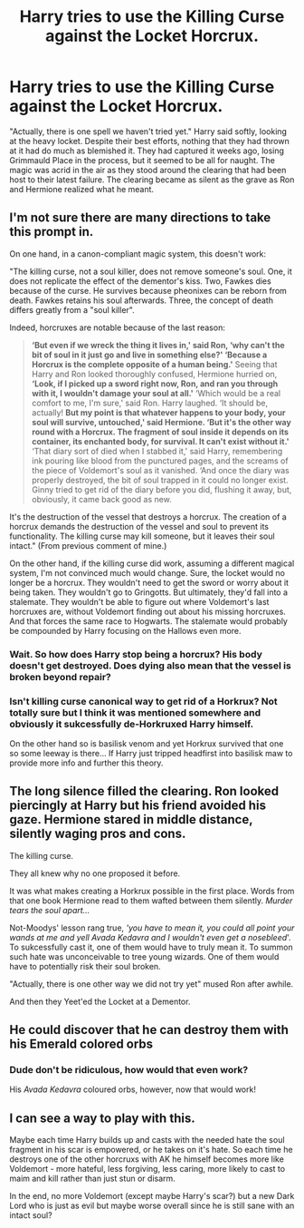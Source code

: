 #+TITLE: Harry tries to use the Killing Curse against the Locket Horcrux.

* Harry tries to use the Killing Curse against the Locket Horcrux.
:PROPERTIES:
:Author: KevMan18
:Score: 8
:DateUnix: 1603850377.0
:DateShort: 2020-Oct-28
:FlairText: Prompt
:END:
"Actually, there is one spell we haven't tried yet." Harry said softly, looking at the heavy locket. Despite their best efforts, nothing that they had thrown at it had do much as blemished it. They had captured it weeks ago, losing Grimmauld Place in the process, but it seemed to be all for naught. The magic was acrid in the air as they stood around the clearing that had been host to their latest failure. The clearing became as silent as the grave as Ron and Hermione realized what he meant.


** I'm not sure there are many directions to take this prompt in.

On one hand, in a canon-compliant magic system, this doesn't work:

"The killing curse, not a soul killer, does not remove someone's soul. One, it does not replicate the effect of the dementor's kiss. Two, Fawkes dies because of the curse. He survives because pheonixes can be reborn from death. Fawkes retains his soul afterwards. Three, the concept of death differs greatly from a "soul killer".

Indeed, horcruxes are notable because of the last reason:

#+begin_quote
  *‘But even if we wreck the thing it lives in,' said Ron, ‘why can't the bit of soul in it just go and live in something else?' ‘Because a Horcrux is the complete opposite of a human being.'* Seeing that Harry and Ron looked thoroughly confused, Hermione hurried on, *‘Look, if I picked up a sword right now, Ron, and ran you through with it, I wouldn't damage your soul at all.'* ‘Which would be a real comfort to me, I'm sure,' said Ron. Harry laughed. ‘It should be, actually! *But my point is that whatever happens to your body, your soul will survive, untouched,' said Hermione. ‘But it's the other way round with a Horcrux. The fragment of soul inside it depends on its container, its enchanted body, for survival. It can't exist without it.'* ‘That diary sort of died when I stabbed it,' said Harry, remembering ink pouring like blood from the punctured pages, and the screams of the piece of Voldemort's soul as it vanished. ‘And once the diary was properly destroyed, the bit of soul trapped in it could no longer exist. Ginny tried to get rid of the diary before you did, flushing it away, but, obviously, it came back good as new.
#+end_quote

It's the destruction of the vessel that destroys a horcrux. The creation of a horcrux demands the destruction of the vessel and soul to prevent its functionality. The killing curse may kill someone, but it leaves their soul intact." (From previous comment of mine.)

On the other hand, if the killing curse did work, assuming a different magical system, I'm not convinced much would change. Sure, the locket would no longer be a horcrux. They wouldn't need to get the sword or worry about it being taken. They wouldn't go to Gringotts. But ultimately, they'd fall into a stalemate. They wouldn't be able to figure out where Voldemort's last horcruxes are, without Voldemort finding out about his missing horcruxes. And that forces the same race to Hogwarts. The stalemate would probably be compounded by Harry focusing on the Hallows even more.
:PROPERTIES:
:Author: Impossible-Poetry
:Score: 11
:DateUnix: 1603853851.0
:DateShort: 2020-Oct-28
:END:

*** Wait. So how does Harry stop being a horcrux? His body doesn't get destroyed. Does dying also mean that the vessel is broken beyond repair?
:PROPERTIES:
:Author: DrScorcher
:Score: 2
:DateUnix: 1603871529.0
:DateShort: 2020-Oct-28
:END:


*** Isn't killing curse canonical way to get rid of a Horkrux? Not totally sure but I think it was mentioned somewhere and obviously it sukcessfully de-Horkruxed Harry himself.

On the other hand so is basilisk venom and yet Horkrux survived that one so some leeway is there... If Harry just tripped headfirst into basilisk maw to provide more info and further this theory.
:PROPERTIES:
:Author: MoDthestralHostler
:Score: 1
:DateUnix: 1603911232.0
:DateShort: 2020-Oct-28
:END:


** The long silence filled the clearing. Ron looked piercingly at Harry but his friend avoided his gaze. Hermione stared in middle distance, silently waging pros and cons.

The killing curse.

They all knew why no one proposed it before.

It was what makes creating a Horkrux possible in the first place. Words from that one book Hermione read to them wafted between them silently. /Murder tears the soul apart.../

Not-Moodys' lesson rang true, /'you have to mean it, you could all point your wands at me and yell Avada Kedavra and I wouldn't even get a nosebleed/'. To sukcessfully cast it, one of them would have to truly mean it. To summon such hate was unconceivable to tree young wizards. One of them would have to potentially risk their soul broken.

"Actually, there is one other way we did not try yet" mused Ron after awhile.

And then they Yeet'ed the Locket at a Dementor.
:PROPERTIES:
:Author: MoDthestralHostler
:Score: 4
:DateUnix: 1603910793.0
:DateShort: 2020-Oct-28
:END:


** He could discover that he can destroy them with his Emerald colored orbs
:PROPERTIES:
:Author: Jon_Riptide
:Score: 5
:DateUnix: 1603855526.0
:DateShort: 2020-Oct-28
:END:

*** Dude don't be ridiculous, how would that even work?

His /Avada Kedavra/ coloured orbs, however, now that would work!
:PROPERTIES:
:Author: DarthGhengis
:Score: 5
:DateUnix: 1603869263.0
:DateShort: 2020-Oct-28
:END:


** I can see a way to play with this.

Maybe each time Harry builds up and casts with the needed hate the soul fragment in his scar is empowered, or he takes on it's hate. So each time he destroys one of the other horcruxs with AK he himself becomes more like Voldemort - more hateful, less forgiving, less caring, more likely to cast to maim and kill rather than just stun or disarm.

In the end, no more Voldemort (except maybe Harry's scar?) but a new Dark Lord who is just as evil but maybe worse overall since he is still sane with an intact soul?
:PROPERTIES:
:Author: nescienceescape
:Score: 4
:DateUnix: 1603880816.0
:DateShort: 2020-Oct-28
:END:
